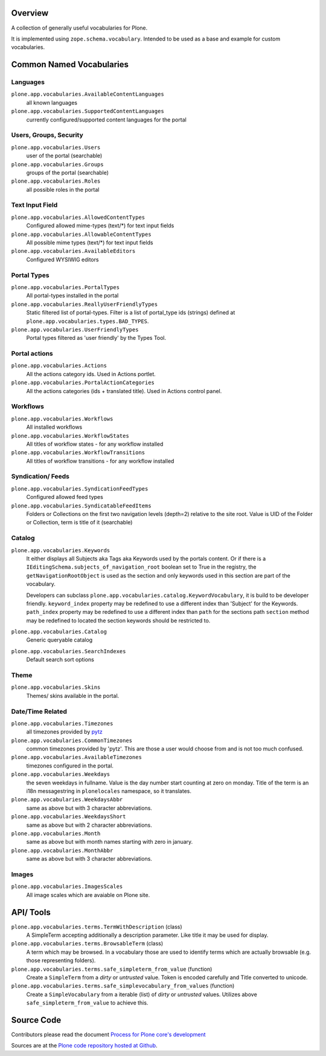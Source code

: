 Overview
========

A collection of generally useful vocabularies for Plone.

It is implemented using ``zope.schema.vocabulary``.
Intended to be used as a base and example for custom vocabularies.


Common Named Vocabularies
=========================

Languages
---------

``plone.app.vocabularies.AvailableContentLanguages``
    all known languages

``plone.app.vocabularies.SupportedContentLanguages``
    currently configured/supported content languages for the portal


Users, Groups, Security
-----------------------

``plone.app.vocabularies.Users``
    user of the portal (searchable)

``plone.app.vocabularies.Groups``
    groups of the portal (searchable)

``plone.app.vocabularies.Roles``
    all possible roles in the portal

Text Input Field
----------------

``plone.app.vocabularies.AllowedContentTypes``
    Configured allowed mime-types (text/\*) for text input fields

``plone.app.vocabularies.AllowableContentTypes``
    All possible mime types (text/\*) for text input fields

``plone.app.vocabularies.AvailableEditors``
    Configured WYSIWIG editors


Portal Types
------------

``plone.app.vocabularies.PortalTypes``
    All portal-types installed in the portal

``plone.app.vocabularies.ReallyUserFriendlyTypes``
    Static filtered list of portal-types.
    Filter is a list of portal_type ids (strings) defined at ``plone.app.vocabularies.types.BAD_TYPES``.

``plone.app.vocabularies.UserFriendlyTypes``
    Portal types filtered as 'user friendly' by the Types Tool.


Portal actions
--------------

``plone.app.vocabularies.Actions``
    All the actions category ids. Used in Actions portlet.

``plone.app.vocabularies.PortalActionCategories``
    All the actions categories (ids + translated title). Used in Actions control panel.


Workflows
---------

``plone.app.vocabularies.Workflows``
    All installed workflows

``plone.app.vocabularies.WorkflowStates``
    All titles of workflow states - for any workflow installed

``plone.app.vocabularies.WorkflowTransitions``
    All titles of workflow transitions - for any workflow installed


Syndication/ Feeds
------------------

``plone.app.vocabularies.SyndicationFeedTypes``
    Configured allowed feed types

``plone.app.vocabularies.SyndicatableFeedItems``
    Folders or Collections on the first two navigation levels (depth=2) relative to the site root.
    Value is UID of the Folder or Collection, term is title of it
    (searchable)


Catalog
-------

``plone.app.vocabularies.Keywords``
    It either displays all Subjects aka Tags aka Keywords used by the portals content.
    Or if there is a ``IEditingSchema.subjects_of_navigation_root`` boolean set to True in the registry,
    the ``getNavigationRootObject`` is used as the section and only keywords used in this section are part of the vocabulary.

    Developers can subclass ``plone.app.vocabularies.catalog.KeywordVocabulary``, it is build to be developer friendly.
    ``keyword_index`` property may be redefined to use a different index than 'Subject' for the Keywords.
    ``path_index`` property may be redefined to use a different index than ``path`` for the sections path
    ``section`` method may be redefined to located the section keywords should be restricted to.

``plone.app.vocabularies.Catalog``
    Generic queryable catalog

``plone.app.vocabularies.SearchIndexes``
    Default search sort options


Theme
-----

``plone.app.vocabularies.Skins``
    Themes/ skins available in the portal.


Date/Time Related
-----------------

``plone.app.vocabularies.Timezones``
    all timezones provided by `pytz <http://pythonhosted.org/pytz/>`_

``plone.app.vocabularies.CommonTimezones``
    common timezones provided by 'pytz'.
    This are those a user would choose from and is not too much confused.

``plone.app.vocabularies.AvailableTimezones``
    timezones configured in the portal.

``plone.app.vocabularies.Weekdays``
    the seven weekdays in fullname.
    Value is the day number start counting at zero on monday.
    Title of the term is an i18n messagestring in ``plonelocales`` namespace, so it translates.

``plone.app.vocabularies.WeekdaysAbbr``
   same as above but with 3 character abbreviations.

``plone.app.vocabularies.WeekdaysShort``
   same as above but with 2 character abbreviations.

``plone.app.vocabularies.Month``
   same as above but with month names starting with zero in january.

``plone.app.vocabularies.MonthAbbr``
   same as above but with 3 character abbreviations.

Images
------

``plone.app.vocabularies.ImagesScales``
   All image scales which are avaiable on Plone site.


API/ Tools
==========

``plone.app.vocabularies.terms.TermWithDescription`` (class)
    A SimpleTerm accepting additionally a description parameter.
    Like title it may be used for display.

``plone.app.vocabularies.terms.BrowsableTerm`` (class)
    A term which may be browsed.
    In a vocabulary those are used to identify terms which are actually browsable (e.g. those representing folders).

``plone.app.vocabularies.terms.safe_simpleterm_from_value`` (function)
    Create a ``SimpleTerm`` from a *dirty* or *untrusted* value.
    Token is encoded carefully and Title converted to unicode.

``plone.app.vocabularies.terms.safe_simplevocabulary_from_values`` (function)
    Create a ``SimpleVocabulary`` from a iterable (list) of *dirty* or *untrusted* values.
    Utilizes above ``safe_simpleterm_from_value`` to achieve this.


Source Code
===========

Contributors please read the document `Process for Plone core's development <http://docs.plone.org/develop/plone-coredev/index.html>`_

Sources are at the `Plone code repository hosted at Github <https://github.com/plone/plone.app.vocabularies>`_.
